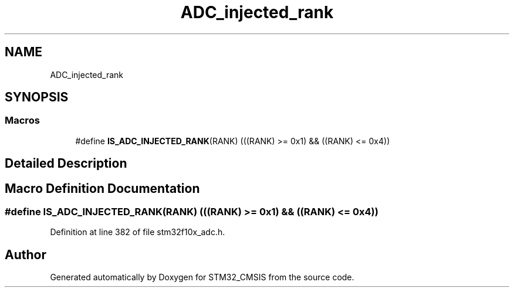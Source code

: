 .TH "ADC_injected_rank" 3 "Sun Apr 16 2017" "STM32_CMSIS" \" -*- nroff -*-
.ad l
.nh
.SH NAME
ADC_injected_rank
.SH SYNOPSIS
.br
.PP
.SS "Macros"

.in +1c
.ti -1c
.RI "#define \fBIS_ADC_INJECTED_RANK\fP(RANK)   (((RANK) >= 0x1) && ((RANK) <= 0x4))"
.br
.in -1c
.SH "Detailed Description"
.PP 

.SH "Macro Definition Documentation"
.PP 
.SS "#define IS_ADC_INJECTED_RANK(RANK)   (((RANK) >= 0x1) && ((RANK) <= 0x4))"

.PP
Definition at line 382 of file stm32f10x_adc\&.h\&.
.SH "Author"
.PP 
Generated automatically by Doxygen for STM32_CMSIS from the source code\&.
